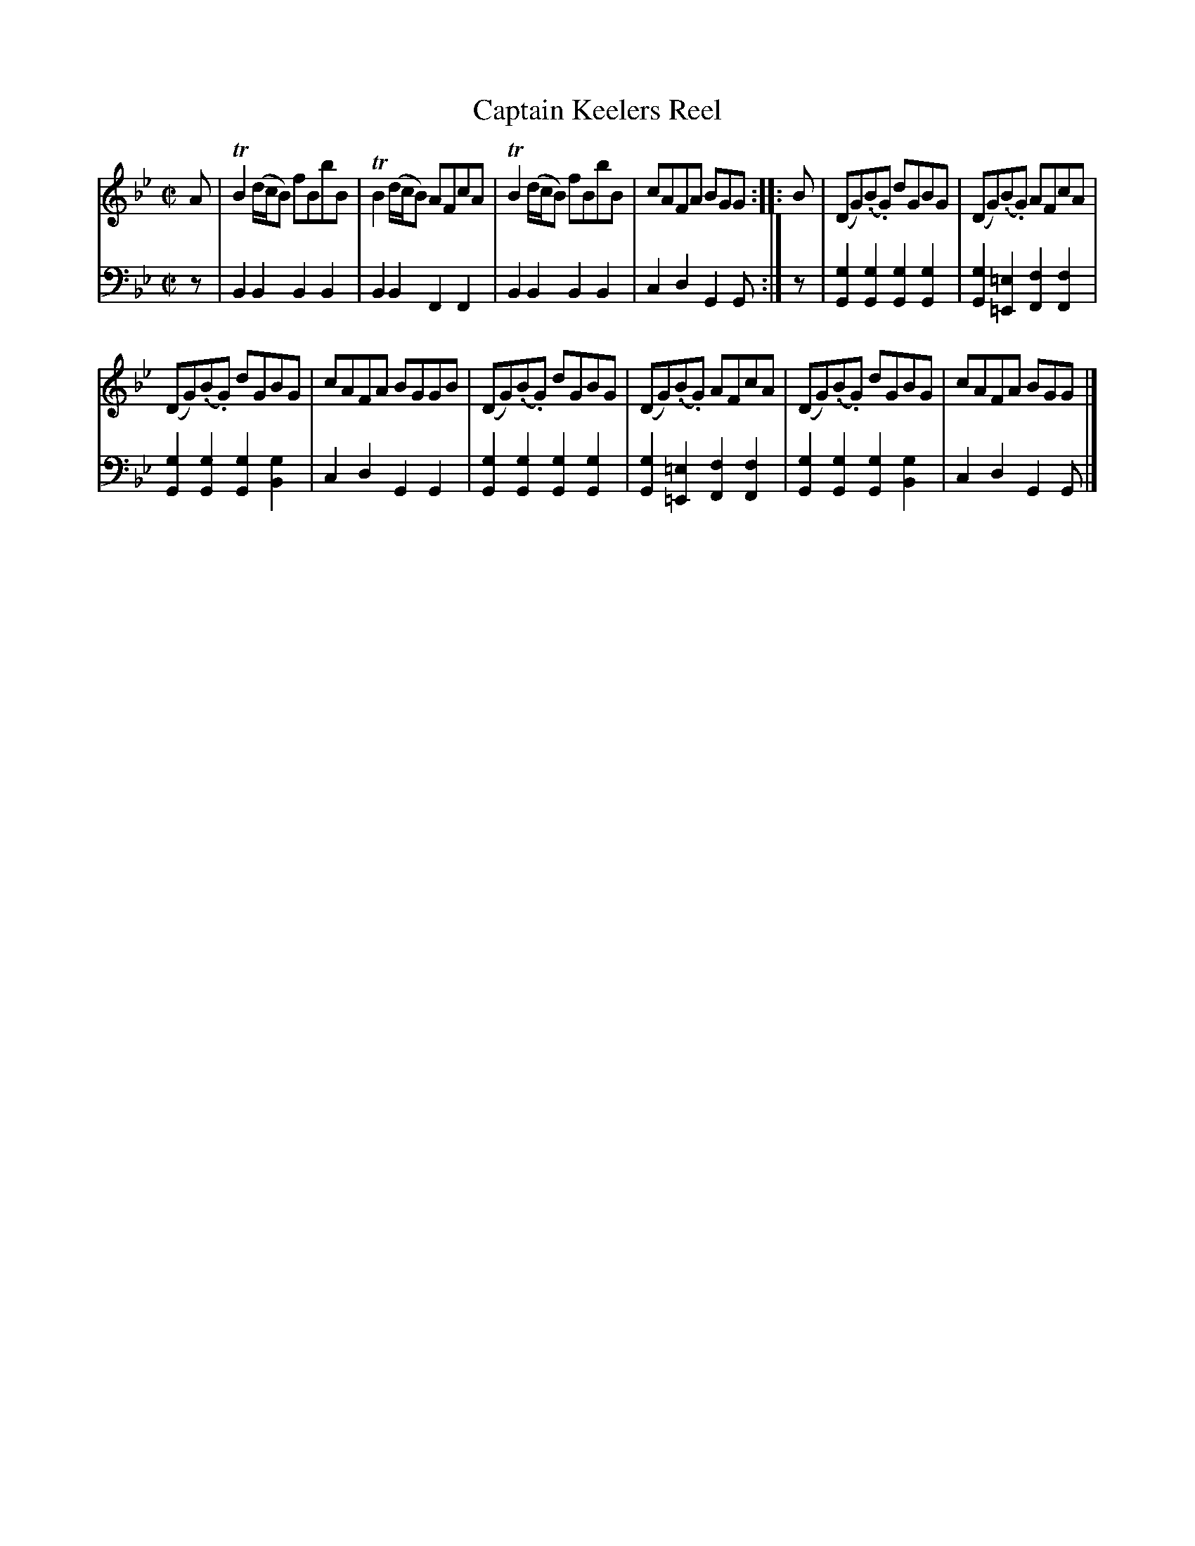 X: 1
T: Captain Keelers Reel
R: reel
S: Fiddle Hell Online 2020-11-05 Se\'an Heel Slow Airs Workshop
Z: 2020 John Chambers <jc:trillian.mit.edu>
M: C|
L: 1/8
K: Bb	% and Gm
% - - - - - - - - - -
V: 1 staves=2
A |\
TB2(d/c/B) fBbB | TB2 (d/c/B) AFcA | TB2(d/c/B) fBbB | cAFA BGG :: B | (DG)(.B.G) dGBG | (DG)(.B.G) AFcA |
(DG)(.B.G) dGBG | cAFA BGGB | (DG)(.B.G) dGBG | (DG)(.B.G) AFcA | (DG)(.B.G) dGBG | cAFA BGG |]
% - - - - - - - - - -
V: 2 clef=bass middle=d
z |\
B2B2 B2B2 | B2B2 F2F2 |\
B2B2 B2B2 | c2d2 G2G :| z |\
[g2G2][g2G2] [g2G2][g2G2] | [g2G2][=e2=E2] [f2F2][f2F2] |
[g2G2][g2G2] [g2G2][g2B2] | c2d2 G2G2 |\
[g2G2][g2G2] [g2G2][g2G2] | [g2G2][=e2=E2] [f2F2][f2F2] |\
[g2G2][g2G2] [g2G2][g2B2] | c2d2 G2G |]
